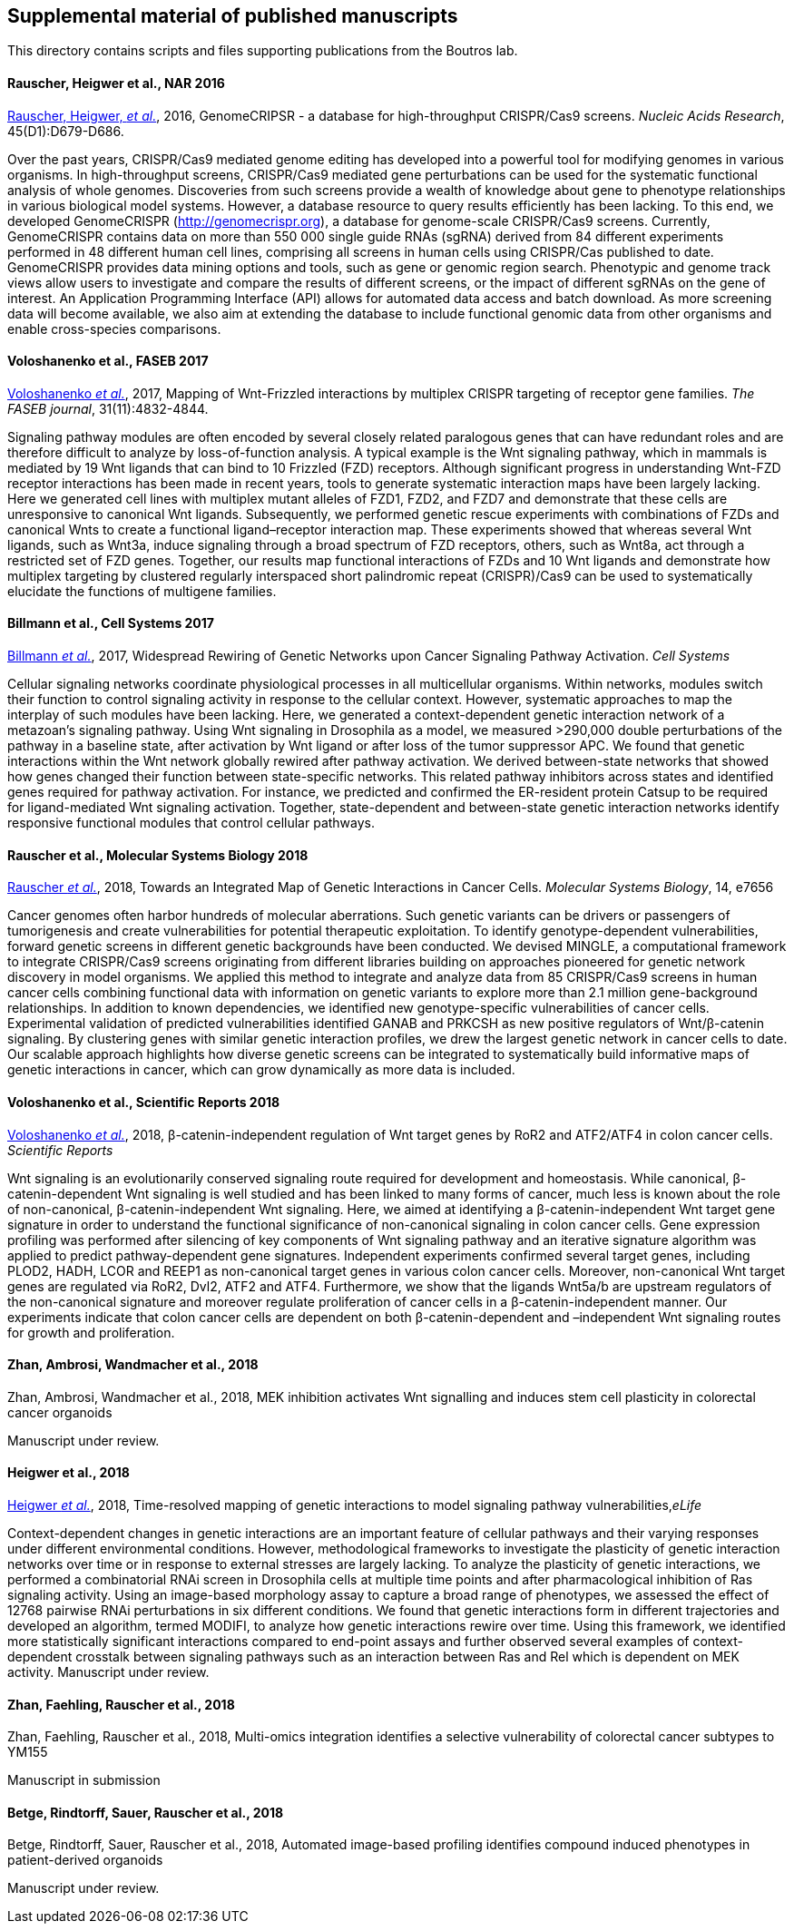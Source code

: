 [[supplemental-material-of-published-manuscripts]]
Supplemental material of published manuscripts
----------------------------------------------

This directory contains scripts and files supporting publications from
the Boutros lab.

[[rauscher-heigwer-et-al.-nar-2016]]
Rauscher, Heigwer et al., NAR 2016
^^^^^^^^^^^^^^^^^^^^^^^^^^^^^^^^^^

https://academic.oup.com/nar/article/45/D1/D679/2333939/GenomeCRISPR-a-database-for-high-throughput-CRISPR[Rauscher,
Heigwer, _et al._], 2016, GenomeCRIPSR - a database for high-throughput
CRISPR/Cas9 screens. _Nucleic Acids Research_, 45(D1):D679-D686.

Over the past years, CRISPR/Cas9 mediated genome editing has developed
into a powerful tool for modifying genomes in various organisms. In
high-throughput screens, CRISPR/Cas9 mediated gene perturbations can be
used for the systematic functional analysis of whole genomes.
Discoveries from such screens provide a wealth of knowledge about gene
to phenotype relationships in various biological model systems. However,
a database resource to query results efficiently has been lacking. To
this end, we developed GenomeCRISPR (http://genomecrispr.org), a
database for genome-scale CRISPR/Cas9 screens. Currently, GenomeCRISPR
contains data on more than 550 000 single guide RNAs (sgRNA) derived
from 84 different experiments performed in 48 different human cell
lines, comprising all screens in human cells using CRISPR/Cas published
to date. GenomeCRISPR provides data mining options and tools, such as
gene or genomic region search. Phenotypic and genome track views allow
users to investigate and compare the results of different screens, or
the impact of different sgRNAs on the gene of interest. An Application
Programming Interface (API) allows for automated data access and batch
download. As more screening data will become available, we also aim at
extending the database to include functional genomic data from other
organisms and enable cross-species comparisons.

[[voloshanenko-et-al.-faseb-2017]]
Voloshanenko et al., FASEB 2017
^^^^^^^^^^^^^^^^^^^^^^^^^^^^^^^

http://www.fasebj.org/content/early/2017/07/21/fj.201700144R.abstract[Voloshanenko
_et al._], 2017, Mapping of Wnt-Frizzled interactions by multiplex
CRISPR targeting of receptor gene families. _The FASEB journal_, 31(11):4832-4844.

Signaling pathway modules are often encoded by several closely related
paralogous genes that can have redundant roles and are therefore
difficult to analyze by loss-of-function analysis. A typical example is
the Wnt signaling pathway, which in mammals is mediated by 19 Wnt
ligands that can bind to 10 Frizzled (FZD) receptors. Although
significant progress in understanding Wnt-FZD receptor interactions has
been made in recent years, tools to generate systematic interaction maps
have been largely lacking. Here we generated cell lines with multiplex
mutant alleles of FZD1, FZD2, and FZD7 and demonstrate that these cells
are unresponsive to canonical Wnt ligands. Subsequently, we performed
genetic rescue experiments with combinations of FZDs and canonical Wnts
to create a functional ligand–receptor interaction map. These
experiments showed that whereas several Wnt ligands, such as Wnt3a,
induce signaling through a broad spectrum of FZD receptors, others, such
as Wnt8a, act through a restricted set of FZD genes. Together, our
results map functional interactions of FZDs and 10 Wnt ligands and
demonstrate how multiplex targeting by clustered regularly interspaced
short palindromic repeat (CRISPR)/Cas9 can be used to systematically
elucidate the functions of multigene families.

[[billmann-et-al.-cell-systems-2017]]
Billmann et al., Cell Systems 2017
^^^^^^^^^^^^^^^^^^^^^^^^^^^^^^^^^^

http://www.cell.com/cell-systems/abstract/S2405-4712(17)30485-4[Billmann
_et al._], 2017, Widespread Rewiring of Genetic Networks upon Cancer
Signaling Pathway Activation. _Cell Systems_ 

Cellular signaling networks coordinate physiological processes in all
multicellular organisms. Within networks, modules switch their function
to control signaling activity in response to the cellular context.
However, systematic approaches to map the interplay of such modules have
been lacking. Here, we generated a context-dependent genetic interaction
network of a metazoan's signaling pathway. Using Wnt signaling in
Drosophila as a model, we measured >290,000 double perturbations of the
pathway in a baseline state, after activation by Wnt ligand or after
loss of the tumor suppressor APC. We found that genetic interactions
within the Wnt network globally rewired after pathway activation. We
derived between-state networks that showed how genes changed their
function between state-specific networks. This related pathway
inhibitors across states and identified genes required for pathway
activation. For instance, we predicted and confirmed the ER-resident
protein Catsup to be required for ligand-mediated Wnt signaling
activation. Together, state-dependent and between-state genetic
interaction networks identify responsive functional modules that control
cellular pathways.

[[rauscher-et-al.-MSB-2018]]
Rauscher et al., Molecular Systems Biology 2018
^^^^^^^^^^^^^^^^^^^^^^^^^^^^^^^^^^^^^^^^^^^^^^^

http://msb.embopress.org/content/14/2/e7656[Rauscher _et al._], 2018, Towards an Integrated Map of Genetic Interactions in Cancer Cells. _Molecular Systems Biology_, 14, e7656

Cancer genomes often harbor hundreds of molecular aberrations. Such genetic variants can be drivers or passengers of tumorigenesis and create vulnerabilities for potential therapeutic exploitation. To identify genotype-dependent vulnerabilities, forward genetic screens in different genetic backgrounds have been conducted. We devised MINGLE, a computational framework to integrate CRISPR/Cas9 screens originating from different libraries building on approaches pioneered for genetic network discovery in model organisms. We applied this method to integrate and analyze data from 85 CRISPR/Cas9 screens in human cancer cells combining functional data with information on genetic variants to explore more than 2.1 million gene-background relationships. In addition to known dependencies, we identified new genotype-specific vulnerabilities of cancer cells. Experimental validation of predicted vulnerabilities identified GANAB and PRKCSH as new positive regulators of Wnt/β-catenin signaling. By clustering genes with similar genetic interaction profiles, we drew the largest genetic network in cancer cells to date. Our scalable approach highlights how diverse genetic screens can be integrated to systematically build informative maps of genetic interactions in cancer, which can grow dynamically as more data is included.

[[voloshanenko-et-al.-scirep-2018]]
Voloshanenko et al., Scientific Reports 2018
^^^^^^^^^^^^^^^^^^^^^^^^^^^^^^^^^^^^^^^^^^^^

https://www.nature.com/articles/s41598-018-20641-5[Voloshanenko _et al._], 2018, β-catenin-independent regulation of Wnt target genes by RoR2 and ATF2/ATF4 in colon cancer cells. _Scientific Reports_

Wnt signaling is an evolutionarily conserved signaling route required for development and homeostasis. While canonical, β-catenin-dependent Wnt signaling is well studied and has been linked to many forms of cancer, much less is known about the role of non-canonical, β-catenin-independent Wnt signaling. Here, we aimed at identifying a β-catenin-independent Wnt target gene signature in order to understand the functional significance of non-canonical signaling in colon cancer cells. Gene expression profiling was performed after silencing of key components of Wnt signaling pathway and an iterative signature algorithm was applied to predict pathway-dependent gene signatures. Independent experiments confirmed several target genes, including PLOD2, HADH, LCOR and REEP1 as non-canonical target genes in various colon cancer cells. Moreover, non-canonical Wnt target genes are regulated via RoR2, Dvl2, ATF2 and ATF4. Furthermore, we show that the ligands Wnt5a/b are upstream regulators of the non-canonical signature and moreover regulate proliferation of cancer cells in a β-catenin-independent manner. Our experiments indicate that colon cancer cells are dependent on both β-catenin-dependent and –independent Wnt signaling routes for growth and proliferation.

[[zhan-ambrosi-wandmacher-et-al.-2018]]
Zhan, Ambrosi, Wandmacher et al., 2018
^^^^^^^^^^^^^^^^^^^^^^^^^^^^^^^^^^^^^^

Zhan, Ambrosi, Wandmacher et al., 2018, MEK inhibition activates Wnt signalling and 
induces stem cell plasticity in colorectal cancer organoids

Manuscript under review.

[[Heigwer-et-al.-2018]]
Heigwer et al., 2018
^^^^^^^^^^^^^^^^^^^^

https://elifesciences.org/articles/40174[Heigwer _et al._], 2018, Time-resolved mapping of genetic interactions to model signaling pathway vulnerabilities,_eLife_

Context-dependent changes in genetic interactions are an important feature of cellular pathways and their varying responses under different environmental conditions. However, methodological frameworks to investigate the plasticity of genetic interaction networks over time or in response to external stresses are largely lacking. To analyze the plasticity of genetic interactions, we performed a combinatorial RNAi screen in Drosophila cells at multiple time points and after pharmacological inhibition of Ras signaling activity. Using an image-based morphology assay to capture a broad range of phenotypes, we assessed the effect of 12768 pairwise RNAi perturbations in six different conditions. We found that genetic interactions form in different trajectories and developed an algorithm, termed MODIFI, to analyze how genetic interactions rewire over time. Using this framework, we identified more statistically significant interactions compared to end-point assays and further observed several examples of context-dependent crosstalk between signaling pathways such as an interaction between Ras and Rel which is dependent on MEK activity.
Manuscript under review.

[[zhan-faehling-rauscher-et-al.-2018]]
Zhan, Faehling, Rauscher et al., 2018
^^^^^^^^^^^^^^^^^^^^^^^^^^^^^^^^^^^^^

Zhan, Faehling, Rauscher et al., 2018, Multi-omics integration identifies a selective vulnerability of colorectal cancer subtypes to YM155

Manuscript in submission

[[betge-rindtorff-sauer-rauscher-et-al.-2018]]
Betge, Rindtorff, Sauer, Rauscher et al., 2018
^^^^^^^^^^^^^^^^^^^^^^^^^^^^^^^^^^^^^^^^^^^^^^

Betge, Rindtorff, Sauer, Rauscher et al., 2018, Automated image-based profiling identifies compound induced phenotypes in patient-derived organoids

Manuscript under review.
